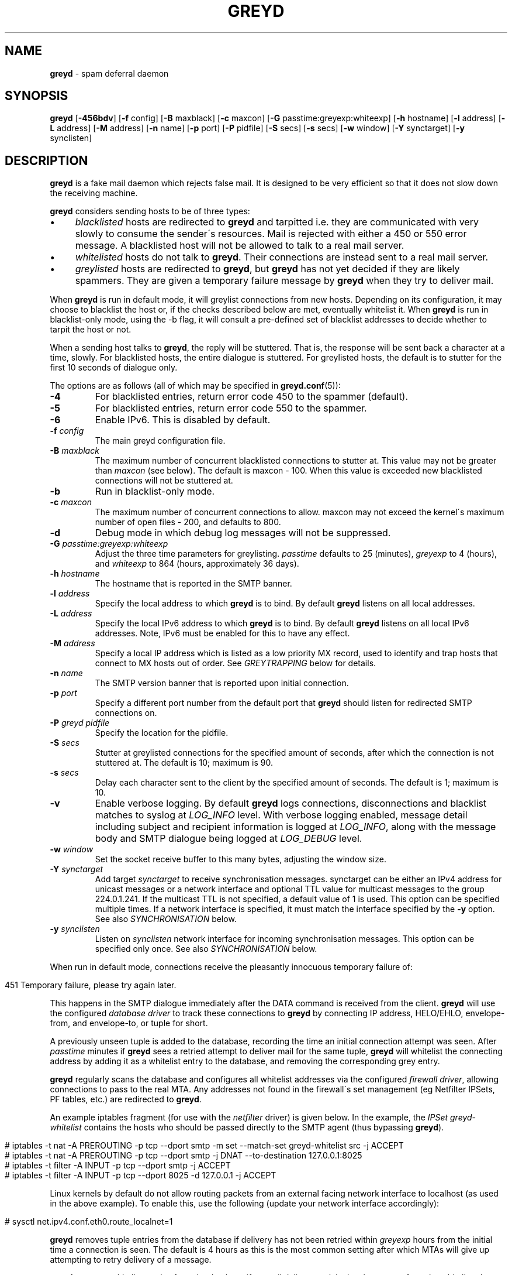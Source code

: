 .\" generated with Ronn/v0.7.3
.\" http://github.com/rtomayko/ronn/tree/0.7.3
.
.TH "GREYD" "8" "February 2015" "" ""
.
.SH "NAME"
\fBgreyd\fR \- spam deferral daemon
.
.SH "SYNOPSIS"
\fBgreyd\fR [\fB\-456bdv\fR] [\fB\-f\fR config] [\fB\-B\fR maxblack] [\fB\-c\fR maxcon] [\fB\-G\fR passtime:greyexp:whiteexp] [\fB\-h\fR hostname] [\fB\-l\fR address] [\fB\-L\fR address] [\fB\-M\fR address] [\fB\-n\fR name] [\fB\-p\fR port] [\fB\-P\fR pidfile] [\fB\-S\fR secs] [\fB\-s\fR secs] [\fB\-w\fR window] [\fB\-Y\fR synctarget] [\fB\-y\fR synclisten]
.
.SH "DESCRIPTION"
\fBgreyd\fR is a fake mail daemon which rejects false mail\. It is designed to be very efficient so that it does not slow down the receiving machine\.
.
.P
\fBgreyd\fR considers sending hosts to be of three types:
.
.IP "\(bu" 4
\fIblacklisted\fR hosts are redirected to \fBgreyd\fR and tarpitted i\.e\. they are communicated with very slowly to consume the sender\'s resources\. Mail is rejected with either a 450 or 550 error message\. A blacklisted host will not be allowed to talk to a real mail server\.
.
.IP "\(bu" 4
\fIwhitelisted\fR hosts do not talk to \fBgreyd\fR\. Their connections are instead sent to a real mail server\.
.
.IP "\(bu" 4
\fIgreylisted\fR hosts are redirected to \fBgreyd\fR, but \fBgreyd\fR has not yet decided if they are likely spammers\. They are given a temporary failure message by \fBgreyd\fR when they try to deliver mail\.
.
.IP "" 0
.
.P
When \fBgreyd\fR is run in default mode, it will greylist connections from new hosts\. Depending on its configuration, it may choose to blacklist the host or, if the checks described below are met, eventually whitelist it\. When \fBgreyd\fR is run in blacklist\-only mode, using the \-b flag, it will consult a pre\-defined set of blacklist addresses to decide whether to tarpit the host or not\.
.
.P
When a sending host talks to \fBgreyd\fR, the reply will be stuttered\. That is, the response will be sent back a character at a time, slowly\. For blacklisted hosts, the entire dialogue is stuttered\. For greylisted hosts, the default is to stutter for the first 10 seconds of dialogue only\.
.
.P
The options are as follows (all of which may be specified in \fBgreyd\.conf\fR(5)):
.
.TP
\fB\-4\fR
For blacklisted entries, return error code 450 to the spammer (default)\.
.
.TP
\fB\-5\fR
For blacklisted entries, return error code 550 to the spammer\.
.
.TP
\fB\-6\fR
Enable IPv6\. This is disabled by default\.
.
.TP
\fB\-f\fR \fIconfig\fR
The main greyd configuration file\.
.
.TP
\fB\-B\fR \fImaxblack\fR
The maximum number of concurrent blacklisted connections to stutter at\. This value may not be greater than \fImaxcon\fR (see below)\. The default is maxcon \- 100\. When this value is exceeded new blacklisted connections will not be stuttered at\.
.
.TP
\fB\-b\fR
Run in blacklist\-only mode\.
.
.TP
\fB\-c\fR \fImaxcon\fR
The maximum number of concurrent connections to allow\. maxcon may not exceed the kernel\'s maximum number of open files \- 200, and defaults to 800\.
.
.TP
\fB\-d\fR
Debug mode in which debug log messages will not be suppressed\.
.
.TP
\fB\-G\fR \fIpasstime:greyexp:whiteexp\fR
Adjust the three time parameters for greylisting\. \fIpasstime\fR defaults to 25 (minutes), \fIgreyexp\fR to 4 (hours), and \fIwhiteexp\fR to 864 (hours, approximately 36 days)\.
.
.TP
\fB\-h\fR \fIhostname\fR
The hostname that is reported in the SMTP banner\.
.
.TP
\fB\-l\fR \fIaddress\fR
Specify the local address to which \fBgreyd\fR is to bind\. By default \fBgreyd\fR listens on all local addresses\.
.
.TP
\fB\-L\fR \fIaddress\fR
Specify the local IPv6 address to which \fBgreyd\fR is to bind\. By default \fBgreyd\fR listens on all local IPv6 addresses\. Note, IPv6 must be enabled for this to have any effect\.
.
.TP
\fB\-M\fR \fIaddress\fR
Specify a local IP address which is listed as a low priority MX record, used to identify and trap hosts that connect to MX hosts out of order\. See \fIGREYTRAPPING\fR below for details\.
.
.TP
\fB\-n\fR \fIname\fR
The SMTP version banner that is reported upon initial connection\.
.
.TP
\fB\-p\fR \fIport\fR
Specify a different port number from the default port that \fBgreyd\fR should listen for redirected SMTP connections on\.
.
.TP
\fB\-P\fR \fIgreyd pidfile\fR
Specify the location for the pidfile\.
.
.TP
\fB\-S\fR \fIsecs\fR
Stutter at greylisted connections for the specified amount of seconds, after which the connection is not stuttered at\. The default is 10; maximum is 90\.
.
.TP
\fB\-s\fR \fIsecs\fR
Delay each character sent to the client by the specified amount of seconds\. The default is 1; maximum is 10\.
.
.TP
\fB\-v\fR
Enable verbose logging\. By default \fBgreyd\fR logs connections, disconnections and blacklist matches to syslog at \fILOG_INFO\fR level\. With verbose logging enabled, message detail including subject and recipient information is logged at \fILOG_INFO\fR, along with the message body and SMTP dialogue being logged at \fILOG_DEBUG\fR level\.
.
.TP
\fB\-w\fR \fIwindow\fR
Set the socket receive buffer to this many bytes, adjusting the window size\.
.
.TP
\fB\-Y\fR \fIsynctarget\fR
Add target \fIsynctarget\fR to receive synchronisation messages\. synctarget can be either an IPv4 address for unicast messages or a network interface and optional TTL value for multicast messages to the group 224\.0\.1\.241\. If the multicast TTL is not specified, a default value of 1 is used\. This option can be specified multiple times\. If a network interface is specified, it must match the interface specified by the \fB\-y\fR option\. See also \fISYNCHRONISATION\fR below\.
.
.TP
\fB\-y\fR \fIsynclisten\fR
Listen on \fIsynclisten\fR network interface for incoming synchronisation messages\. This option can be specified only once\. See also \fISYNCHRONISATION\fR below\.
.
.P
When run in default mode, connections receive the pleasantly innocuous temporary failure of:
.
.IP "" 4
.
.nf

451 Temporary failure, please try again later\.
.
.fi
.
.IP "" 0
.
.P
This happens in the SMTP dialogue immediately after the DATA command is received from the client\. \fBgreyd\fR will use the configured \fIdatabase driver\fR to track these connections to \fBgreyd\fR by connecting IP address, HELO/EHLO, envelope\-from, and envelope\-to, or tuple for short\.
.
.P
A previously unseen tuple is added to the database, recording the time an initial connection attempt was seen\. After \fIpasstime\fR minutes if \fBgreyd\fR sees a retried attempt to deliver mail for the same tuple, \fBgreyd\fR will whitelist the connecting address by adding it as a whitelist entry to the database, and removing the corresponding grey entry\.
.
.P
\fBgreyd\fR regularly scans the database and configures all whitelist addresses via the configured \fIfirewall driver\fR, allowing connections to pass to the real MTA\. Any addresses not found in the firewall\'s set management (eg Netfilter IPSets, PF tables, etc\.) are redirected to \fBgreyd\fR\.
.
.P
An example iptables fragment (for use with the \fInetfilter\fR driver) is given below\. In the example, the \fIIPSet\fR \fIgreyd\-whitelist\fR contains the hosts who should be passed directly to the SMTP agent (thus bypassing \fBgreyd\fR)\.
.
.IP "" 4
.
.nf

# iptables \-t nat \-A PREROUTING \-p tcp \-\-dport smtp \-m set \-\-match\-set greyd\-whitelist src \-j ACCEPT
# iptables \-t nat \-A PREROUTING \-p tcp \-\-dport smtp \-j DNAT \-\-to\-destination 127\.0\.0\.1:8025
# iptables \-t filter \-A INPUT \-p tcp \-\-dport smtp \-j ACCEPT
# iptables \-t filter \-A INPUT \-p tcp \-\-dport 8025 \-d 127\.0\.0\.1 \-j ACCEPT
.
.fi
.
.IP "" 0
.
.P
Linux kernels by default do not allow routing packets from an external facing network interface to localhost (as used in the above example)\. To enable this, use the following (update your network interface accordingly):
.
.IP "" 4
.
.nf

# sysctl net\.ipv4\.conf\.eth0\.route_localnet=1
.
.fi
.
.IP "" 0
.
.P
\fBgreyd\fR removes tuple entries from the database if delivery has not been retried within \fIgreyexp\fR hours from the initial time a connection is seen\. The default is 4 hours as this is the most common setting after which MTAs will give up attempting to retry delivery of a message\.
.
.P
\fBgreyd\fR removes whitelist entries from the database if no mail delivery activity has been seen from the whitelisted address by \fBgreylogd\fR(8) within \fIwhiteexp\fR hours from the initial time an address is whitelisted\. The default is 36 days to allow for the delivery of monthly mailing list digests without greylist delays every time\.
.
.P
\fBgreyd\-setup\fR(8) should be run periodically by cron to fetch and configure blacklists in \fBgreyd\fR\. When run in blacklist\-only mode, the \-b flag should be specified\. Below is an example crontab entry to run at 5 minutes past every hour:
.
.IP "" 4
.
.nf

05 * * * * /usr/sbin/greyd\-setup \-f /etc/greyd/greyd\.conf
.
.fi
.
.IP "" 0
.
.P
\fBgreylogd\fR(8) should be used to update the whitelist entries in the configured database when connections are seen to pass to the real MTA on the smtp port\.
.
.P
\fBgreydb\fR(8) can be used to examine and alter the contents of the configured database\. See \fBgreydb\fR(8) for further information\.
.
.P
\fBgreyd\fR sends log messages to syslog using facility daemon and, with increasing verbosity, level err, warn, info, and debug\. The following rsyslog section can be used to log connection details to a dedicated file:
.
.IP "" 4
.
.nf

if $programname startswith \'grey\' then /var/log/greyd\.log
&~
.
.fi
.
.IP "" 0
.
.P
A typical entry shows the time of the connection and the IP address of the connecting host\. When a host connects, the total number of active connections and the number of connections from blacklisted hosts is shown (connected (xx/xx))\. When a host disconnects, the amount of time spent talking to \fBgreyd\fR is shown\.
.
.SH "GREYTRAPPING"
When running \fBgreyd\fR in default mode, it may be useful to define spamtrap destination addresses to catch spammers as they send mail from greylisted hosts\. Such spamtrap addresses affect only greylisted connections to \fBgreyd\fR and are used to temporarily blacklist a host that is obviously sending spam\. Unused email addresses or email addresses on spammers\' lists are very useful for this\. When a host that is currently greylisted attempts to send mail to a spamtrap address, it is blacklisted for 24 hours by adding the host to the \fBgreyd\fR blacklist ⟨\fIgreyd\-greytrap\fR⟩\. Spamtrap addresses are added to the database with the following \fBgreydb\fR(8) command:
.
.IP "" 4
.
.nf

# greydb \-T \-a \'spamtrap@greyd\.org\'
.
.fi
.
.IP "" 0
.
.P
See \fBgreydb\fR(8) for further details\.
.
.P
A file configured with \fIpermitted_domains\fR in the \fIgrey\fR section of \fIgreyd\.conf\fR can be used to specify a list of domain name suffixes, one per line, one of which must match each destination email address in the greylist\. Any destination address which does not match one of the suffixes listed in \fIpermitted_domains\fR will be trapped, exactly as if it were sent to a spamtrap address\. Comment lines beginning with \'#\' and empty lines are ignored\. A sample \fIgreyd\.conf\fR configuration may be (see \fBgreyd\.conf\fR(5) for further details):
.
.IP "" 4
.
.nf

section grey {
    permitted_domains = "/etc/greyd/permitted_domains",
    \.\.\.
}
.
.fi
.
.IP "" 0
.
.P
For example, if the \fI/etc/greyd/permitted_domains\fR configured above contains:
.
.IP "\(bu" 4
@greyd\.org
.
.IP "\(bu" 4
obtuse\.com
.
.IP "" 0
.
.P
The following destination addresses would not cause the sending host to be trapped:
.
.IP "\(bu" 4
beardedclams@greyd\.org
.
.IP "\(bu" 4
stacy@obtuse\.com
.
.IP "\(bu" 4
stacy@snouts\.obtuse\.com
.
.IP "" 0
.
.P
However the following addresses would cause the sending host to be trapped:
.
.IP "\(bu" 4
peter@bugs\.greyd\.org
.
.IP "\(bu" 4
bigbutts@bofh\.ucs\.ualberta\.ca
.
.IP "" 0
.
.P
A low priority MX IP address may be specified with the \-M option\. When \fBgreyd\fR has such an address specified, no host may enter new greylist tuples when connecting to this address; only existing entries may be updated\. Any host attempting to make new deliveries to the low priority MX for which a tuple has not previously been seen will be trapped\.
.
.P
Note that it is important to ensure that a host running \fBgreyd\fR with the low priority MX address active must see all the greylist changes for a higher priority MX host for the same domains\. This is best done by the host itself receiving the connections to the higher priority MX on another IP address (which may be an IP alias)\. This will ensure that hosts are not trapped erroneously if the higher priority MX is unavailable\. For example, on a host which is an existing MX record for a domain of value 10, a second IP address with MX of value 99 (a higher number, and therefore lower priority) would ensure that any RFC conformant client would attempt delivery to the IP address with the MX value of 10 first, and should not attempt to deliver to the address with MX value 99\.
.
.SH "SPF VALIDATION"
This module makes use of libspf2 for the validation of grey entries, and can be configured to whitelist SPF validated hosts in addition to the default trapping of failed hosts\. In a nutshell, if billing@yourbank\.com emails you asking for your login details, and yourbank\.com has a suitable SPF record, the spammer will be trapped\.
.
.P
The SPF checking takes place when processing grey entries, and happens after checking spamtrap addresses & permitted domains\.
.
.P
This functionality is not compiled in by default\. The \fI\-\-with\-spf\fR configure flag must be used when configuring\.
.
.SH "BLACKLIST\-ONLY MODE"
When running in default mode, the \fIiptables\fR rules described above are sufficient (when using the \fInetfilter\fR firewall driver)\. However when running in blacklist\-only mode, a slightly modified iptables ruleset is required, redirecting any addresses found in the ⟨\fIgreyd\-blacklist\fR⟩ IPSet to \fBgreyd\fR\. Any other addresses are passed to the real MTA\. For example:
.
.IP "" 4
.
.nf

# iptables \-t nat \-A PREROUTING \-p tcp \-\-dport smtp \e
    \-m set \-\-match\-set greyd\-blacklist src \-j DNAT \-\-to\-destination 127\.0\.0\.1:8025
# iptables \-t filter \-A INPUT \-p tcp \-\-dport smtp \-j ACCEPT
# iptables \-t filter \-A INPUT \-p tcp \-\-dport 8025 \-d 127\.0\.0\.1 \-j ACCEPT
.
.fi
.
.IP "" 0
.
.P
Addresses can be loaded into the table with the \fIipset\fR command (consult the \fIipset\fR manual for more details), like:
.
.IP "" 4
.
.nf

# ipset add greyd\-blacklist 1\.2\.3\.4/30
.
.fi
.
.IP "" 0
.
.P
\fBgreyd\-setup\fR(8) can also be used to load addresses into the ⟨\fIgreyd\-blacklist\fR⟩ table\. It has the added benefit of being able to remove addresses from blacklists, and will connect to \fBgreyd\fR over a localhost socket, giving \fBgreyd\fR information about each source of blacklist addresses, as well as custom rejection messages for each blacklist source that can be used to let any real person whose mail is deferred by \fBgreyd\fR know why their address has been listed from sending mail\. This is important as it allows legitimate mail senders to pressure spam sources into behaving properly so that they may be removed from the relevant blacklists\.
.
.SH "CONFIGURATION CONNECTIONS"
\fBgreyd\fR listens for configuration connections on port 8026 by default, which can be overridden by setting the \fIconfig_port\fR configuration option\. The configuration socket listens only on the INADDR_LOOPBACK address\. Configuration of \fBgreyd\fR is done by connecting to the configuration socket, and sending blacklist information\. Each blacklist consists of a name, a message to reject mail with, and addresses in CIDR format\. This information is specified in the \fBgreyd\.conf\fR format, with entries terminated by \'%%\'\. For example:
.
.IP "" 4
.
.nf

name = "greyd\-blacklist
message = "Your IP address %A has been blocked by \e\e\e\enour blacklist"
ips = [ "1\.3\.4\.2/31", "2\.3\.4\.5/30", "1\.2\.3\.4/32" ]
%%
.
.fi
.
.IP "" 0
.
.P
A \e" will produce a double quote in the output\. \e\en will produce a newline\. %A will expand to the connecting IP address in dotted quad format\. %% may be used to produce a single % in the output\. \e will produce a single \. \fBgreyd\fR will reject mail by displaying all the messages from all blacklists in which a connecting address is matched\. \fBgreyd\-setup\fR(8) is normally used to configure this information\.
.
.SH "SYNCHRONISATION"
\fBgreyd\fR supports realtime synchronisation of \fBgreyd\fR databases between a number of \fBgreyd\fR daemons running on multiple machines, using the \fB\-Y\fR and \fB\-y\fR options\. The databases are synchronised for greylisted, trapped and whitelisted entries\. Entries made manually using \fBgreydb\fR(8) are also synchronised (if using the same \fIsync\fR section configuration in \fIgreyd\.conf\fR(5))\. Furthermore, hosts whitelisted by \fBgreylogd\fR(8) are also synchronised with the appropriate configuration in the same manner as \fBgreydb\fR(8)\.
.
.P
The following example will accept incoming multicast and unicast synchronisation messages, and send outgoing multicast messages through the network interface eth0:
.
.IP "" 4
.
.nf

# greyd \-y eth0 \-Y eth0
.
.fi
.
.IP "" 0
.
.P
The second example will increase the multicast TTL to a value of 2, add the unicast targets foo\.somewhere\.org and bar\.somewhere\.org, and accept incoming unicast messages received on eth0 only\.
.
.IP "" 4
.
.nf

# greyd \-y eth0:2 \-Y eth0:2 \-Y foo\.somewhere\.org \-Y bar\.somewhere\.org
.
.fi
.
.IP "" 0
.
.P
If a \fIkey\fR file is specified in the \fIsync\fR \fBgreyd\.conf\fR(5) configuration section and exists, \fBgreyd\fR will calculate the message\-digest fingerprint (checksum) for the file and use it as a shared key to authenticate the synchronisation messages\. Below is an example sync configuration (see \fBgreyd\.conf\fR(5) for more details):
.
.IP "" 4
.
.nf

section sync {
    verify = 1,
    key = "/etc/greyd/greyd\.key",
    \.\.\.
}
.
.fi
.
.IP "" 0
.
.P
The file itself can contain any data\. For example, to create a secure random key:
.
.IP "" 4
.
.nf

# dd if=/dev/random of=/etc/greyd/greyd\.key bs=2048 count=1
.
.fi
.
.IP "" 0
.
.P
The file needs to be copied to all hosts sending or receiving synchronisation messages\.
.
.SH "SEE ALSO"
greyd\.conf(5), greyd\-setup(8), greydb(8), greylogd(8)
.
.SH "HISTORY"
\fBgreyd\fR closly follows the design of the \fIOpenBSD\fR \fIspamd\fR, and thus implements all features of \fIspamd\fR\. Essentially all of the code is written from scratch, with other notable differences from \fIspamd\fR:
.
.IP "\(bu" 4
The code is modular to support good test coverage by way of unit testing\.
.
.IP "\(bu" 4
The system abstracts the interfaces to the firewall and database, to support a wide variety of setups (eg GNU/Linux)\.
.
.IP "\(bu" 4
The system is designed to make use of common configuration file(s) between \fBgreyd\fR, \fBgreylogd\fR, \fBgreydb\fR & \fBgreyd\-setup\fR\.
.
.IP "" 0
.
.SH "CREDITS"
Much of this man page was taken from the \fIOpenBSD\fR manual, and adapted accordingly\.
